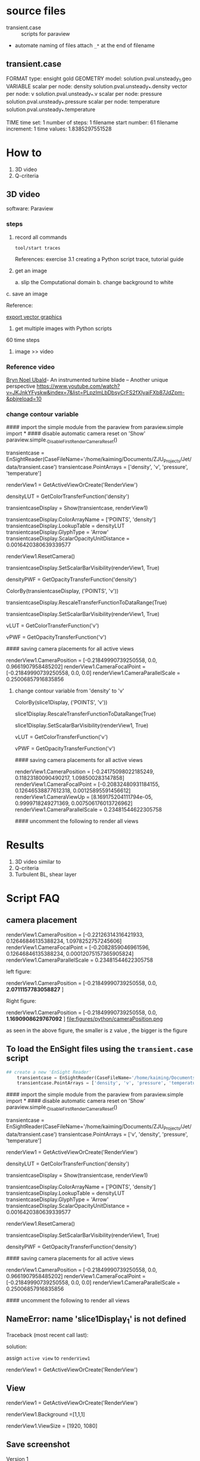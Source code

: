 * source files
- transient.case  :: scripts for paraview

- automate naming of files
  attach =_*= at the end of filename

** transient.case
FORMAT
type: ensight gold
GEOMETRY
model: solution.pval.unsteady_1.geo
VARIABLE
scalar per node: density   solution.pval.unsteady_*.density
vector per node: v   solution.pval.unsteady_*.v
scalar per node: pressure   solution.pval.unsteady_*.pressure
scalar per node: temperature   solution.pval.unsteady_*.temperature


TIME
time set: 1
number of steps: 1
filename start number: 61
filename increment: 1
time values: 1.8385297551528


* How to
1. 3D video
2. Q-criteria
** 3D video
software: Paraview

***  steps
1. record all commands
     
   ~tool/start traces~

   References:
     exercise 3.1 creating a Python script trace, tutorial guide

2. get an image 

   a. slip the Computational domain
   b. change background to white
c. save an image

   Reference:
   
  [[https://blog.kitware.com/exporting-vector-graphics-in-paraview-4-0/][export vector graphics]]
3. get multiple images with Python scripts
60 time steps

4.  image >> video

*** Reference video
[[http://www.eng.cam.ac.uk/profiles/bnu20][Bryn Noel Ubald]]- An instrumented turbine blade – Another unique perspective
https://www.youtube.com/watch?v=JKJnkYFyskw&index=7&list=PLpzImLbDbsyCrFS2fXlyaiFXb87JdZpm-&pbjreload=10



*** change contour variable

#### import the simple module from the paraview
from paraview.simple import *
#### disable automatic camera reset on 'Show'
paraview.simple._DisableFirstRenderCameraReset()

# create a new 'EnSight Reader'
transientcase = EnSightReader(CaseFileName='/home/kaiming/Documents/ZJU_Projects/Jet/data/transient.case')
transientcase.PointArrays = ['density', 'v', 'pressure', 'temperature']

# get active view
renderView1 = GetActiveViewOrCreate('RenderView')
# uncomment following to set a specific view size
# renderView1.ViewSize = [863, 837]

# get color transfer function/color map for 'density'
densityLUT = GetColorTransferFunction('density')

# show data in view
transientcaseDisplay = Show(transientcase, renderView1)
# trace defaults for the display properties.
transientcaseDisplay.ColorArrayName = ['POINTS', 'density']
transientcaseDisplay.LookupTable = densityLUT
transientcaseDisplay.GlyphType = 'Arrow'
transientcaseDisplay.ScalarOpacityUnitDistance = 0.0016420380639339577

# reset view to fit data
renderView1.ResetCamera()

# show color bar/color legend
transientcaseDisplay.SetScalarBarVisibility(renderView1, True)

# get opacity transfer function/opacity map for 'density'
densityPWF = GetOpacityTransferFunction('density')

# set scalar coloring
ColorBy(transientcaseDisplay, ('POINTS', 'v'))

# rescale color and/or opacity maps used to include current data range
transientcaseDisplay.RescaleTransferFunctionToDataRange(True)

# show color bar/color legend
transientcaseDisplay.SetScalarBarVisibility(renderView1, True)

# get color transfer function/color map for 'v'
vLUT = GetColorTransferFunction('v')

# get opacity transfer function/opacity map for 'v'
vPWF = GetOpacityTransferFunction('v')

#### saving camera placements for all active views

# current camera placement for renderView1
renderView1.CameraPosition = [-0.21849990739250558, 0.0, 0.9661907958485202]
renderView1.CameraFocalPoint = [-0.21849990739250558, 0.0, 0.0]
renderView1.CameraParallelScale = 0.25006857916835856


**** change contour variable from 'density'  to 'v'


# set scalar coloring
ColorBy(slice1Display, ('POINTS', 'v'))

# rescale color and/or opacity maps used to include current data range
slice1Display.RescaleTransferFunctionToDataRange(True)

# show color bar/color legend
slice1Display.SetScalarBarVisibility(renderView1, True)

# get color transfer function/color map for 'v'
vLUT = GetColorTransferFunction('v')

# get opacity transfer function/opacity map for 'v'
vPWF = GetOpacityTransferFunction('v')

#### saving camera placements for all active views

# current camera placement for renderView1
renderView1.CameraPosition = [-0.24175098022185249, 0.11823180090490217, 1.098500283147858]
renderView1.CameraFocalPoint = [-0.20832480931184155, 0.12646538877612318, 0.00125895591456612]
renderView1.CameraViewUp = [8.169175204111794e-05, 0.9999718249271369, 0.007506176013726962]
renderView1.CameraParallelScale = 0.23481544622305758

#### uncomment the following to render all views
# RenderAllViews()
# alternatively, if you want to write images, you can use SaveScreenshot(...).

* Results
1. 3D video similar to 
2. Q-criteria
3. Turbulent BL, shear layer

* Script FAQ
** camera placement
# 'renderView1' is the view name
# current camera placement for renderView1
# #camera position
renderView1.CameraPosition = [-0.22126314316421933, 0.12646846135388234, 1.0978252757245606]
renderView1.CameraFocalPoint = [-0.2082859046961596, 0.12646846135388234, 0.00012075157365905824]
renderView1.CameraParallelScale = 0.23481544622305758

# at xy plane, zoom change z value only as below:
left figure:

    renderView1.CameraPosition = [-0.21849990739250558, 0.0, *2.0711157783058827* ]

Right figure:

    renderView1.CameraPosition = [-0.21849990739250558, 0.0, *1.1690908629767092* ]
file:figures/python/cameraPosition.png

as seen in the above figure, the smaller is z value , the bigger is the figure
** To load the EnSight files using the  =transient.case= script

#+BEGIN_SRC Python
## create a new 'EnSight Reader'
	transientcase = EnSightReader(CaseFileName='/home/kaiming/Documents/ZJU_Projects/Jet/transient.case')
	transientcase.PointArrays = ['density', 'v', 'pressure', 'temperature']
#+END_SRC 

#### import the simple module from the paraview
from paraview.simple import *
#### disable automatic camera reset on 'Show'
paraview.simple._DisableFirstRenderCameraReset()

# create a new 'EnSight Reader'
transientcase = EnSightReader(CaseFileName='/home/kaiming/Documents/ZJU_Projects/Jet/data/transient.case')
transientcase.PointArrays = ['v', 'density', 'pressure', 'temperature']

# get active view
renderView1 = GetActiveViewOrCreate('RenderView')
# uncomment following to set a specific view size
# renderView1.ViewSize = [1111, 837]

# get color transfer function/color map for 'density'
densityLUT = GetColorTransferFunction('density')

# show data in view
transientcaseDisplay = Show(transientcase, renderView1)

# trace defaults for the display properties.
transientcaseDisplay.ColorArrayName = ['POINTS', 'density']
transientcaseDisplay.LookupTable = densityLUT
transientcaseDisplay.GlyphType = 'Arrow'
transientcaseDisplay.ScalarOpacityUnitDistance = 0.0016420380639339577

# reset view to fit data
renderView1.ResetCamera()

# show color bar/color legend
transientcaseDisplay.SetScalarBarVisibility(renderView1, True)

# get opacity transfer function/opacity map for 'density'
densityPWF = GetOpacityTransferFunction('density')

#### saving camera placements for all active views

# current camera placement for renderView1
renderView1.CameraPosition = [-0.21849990739250558, 0.0, 0.9661907958485202]
renderView1.CameraFocalPoint = [-0.21849990739250558, 0.0, 0.0]
renderView1.CameraParallelScale = 0.25006857916835856

#### uncomment the following to render all views
# RenderAllViews()
# alternatively, if you want to write images, you can use SaveScreenshot(...).

** NameError: name 'slice1Display_1' is not defined
Traceback (most recent call last):

solution:

assign =active view= to =renderView1=

    # get active view
    renderView1 = GetActiveViewOrCreate('RenderView')
** View
# get active view and assign it to a variable, "renderView1"
renderView1 = GetActiveViewOrCreate('RenderView')

# set Background color as 'White'
renderView1.Background =[1,1,1]

# set image size
renderView1.ViewSize = [1920, 1080]

** Save screenshot


# saving camera placements for all active views
Version 1  

SaveScreenshot('/home/kaiming/Documents/ZJU_Projects/Jet/paraview/jet_64.png', view=renderView1, ImageResolution=[1920,1080])


Version 2

SaveScreenshot('/home/kaiming/Documents/ZJU_Projects/Jet/paraview/jet_1.png', magnification=1, quality=100, view=renderView1)

exercise, 2.25 tutorial, V5.6

https://forgeanalytics.io/blog/saving-a-screenshot-in-paraview/
https://www.paraview.org/Wiki/ParaView/Python/Screenshot
** legend
